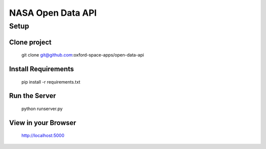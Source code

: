 NASA Open Data API
==================

Setup
-----

Clone project
~~~~~~~~~~~~~

    git clone git@github.com:oxford-space-apps/open-data-api


Install Requirements
~~~~~~~~~~~~~~~~~~~~

    pip install -r requirements.txt


Run the Server
~~~~~~~~~~~~~~

    python runserver.py


View in your Browser
~~~~~~~~~~~~~~~~~~~~

    http://localhost:5000

